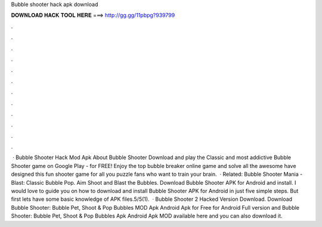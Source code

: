 Bubble shooter hack apk download

𝐃𝐎𝐖𝐍𝐋𝐎𝐀𝐃 𝐇𝐀𝐂𝐊 𝐓𝐎𝐎𝐋 𝐇𝐄𝐑𝐄 ===> http://gg.gg/11pbpg?939799

.

.

.

.

.

.

.

.

.

.

.

.

 · Bubble Shooter Hack Mod Apk About Bubble Shooter Download and play the Classic and most addictive Bubble Shooter game on Google Play - for FREE! Enjoy the top bubble breaker online game and solve all the awesome have designed this fun shooter game for all you puzzle fans who want to train your brain.  · Related: Bubble Shooter Mania - Blast: Classic Bubble Pop. Aim Shoot and Blast the Bubbles. Download Bubble Shooter APK for Android and install. I would love to guide you on how to download and install Bubble Shooter APK for Android in just five simple steps. But first lets have some basic knowledge of APK files.5/5(1).  · Bubble Shooter 2 Hacked Version Download. Download Bubble Shooter: Bubble Pet, Shoot & Pop Bubbles MOD Apk Android Apk for Free for Android Full version and Bubble Shooter: Bubble Pet, Shoot & Pop Bubbles Apk Android Apk MOD available here and you can also download it.